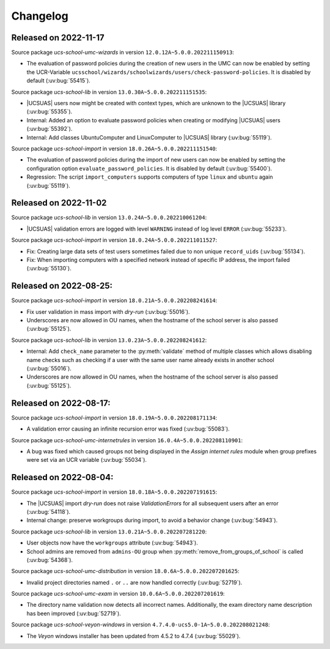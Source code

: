 .. _changelog-changelogs:

*********
Changelog
*********

.. _changelog-ucsschool-2022-11-17:

Released on 2022-11-17
======================

Source package *ucs-school-umc-wizards* in version ``12.0.12A~5.0.0.202211150913``:

* The evaluation of password policies during the creation of new users in the
  UMC can now be enabled by setting the UCR-Variable
  ``ucsschool/wizards/schoolwizards/users/check-password-policies``. It is
  disabled by default (:uv:bug:`55415`).

Source package *ucs-school-lib* in version ``13.0.30A~5.0.0.202211151535``:

* |UCSUAS| users now might be created with context types, which are unknown to
  the |UCSUAS| library (:uv:bug:`55355`).

* Internal: Added an option to evaluate password policies when creating or
  modifying |UCSUAS| users (:uv:bug:`55392`).

* Internal: Add classes UbuntuComputer and LinuxComputer to |UCSUAS| library
  (:uv:bug:`55119`).

Source package *ucs-school-import* in version ``18.0.26A~5.0.0.202211151540``:

* The evaluation of password policies during the import of new users can now be
  enabled by setting the configuration option ``evaluate_password_policies``. It
  is disabled by default (:uv:bug:`55400`).

* Regression: The script ``import_computers`` supports computers of type
  ``linux`` and ``ubuntu`` again (:uv:bug:`55119`).

Released on 2022-11-02
======================

Source package *ucs-school-lib* in version ``13.0.24A~5.0.0.202210061204``:

* |UCSUAS| validation errors are logged with level ``WARNING`` instead of log
  level ``ERROR`` (:uv:bug:`55233`).

Source package *ucs-school-import* in version ``18.0.24A~5.0.0.202211011527``:

* Fix: Creating large data sets of test users sometimes failed due to non unique
  ``record_uids`` (:uv:bug:`55134`).

* Fix: When importing computers with a specified network instead of specific IP
  address, the import failed (:uv:bug:`55130`).

.. _changelog-ucsschool-2022-08-25:


Released on 2022-08-25:
=======================

Source package *ucs-school-import* in version ``18.0.21A~5.0.0.202208241614``:

* Fix user validation in mass import with *dry-run* (:uv:bug:`55016`).

* Underscores are now allowed in OU names, when the hostname of the school
  server is also passed (:uv:bug:`55125`).

Source package *ucs-school-lib* in version ``13.0.23A~5.0.0.202208241612``:

* Internal: Add ``check_name`` parameter to the :py:meth:`validate` method of
  multiple classes which allows disabling name checks such as checking if a user
  with the same user name already exists in another school (:uv:bug:`55016`).

* Underscores are now allowed in OU names, when the hostname of the school
  server is also passed (:uv:bug:`55125`).

.. _changelog-ucsschool-2022-08-17:

Released on 2022-08-17:
=======================

Source package *ucs-school-import* in version ``18.0.19A~5.0.0.202208171134``:

* A validation error causing an infinite recursion error was fixed
  (:uv:bug:`55083`).

Source package *ucs-school-umc-internetrules* in version
``16.0.4A~5.0.0.202208110901``:

* A bug was fixed which caused groups not being displayed in the *Assign
  internet rules* module when group prefixes were set via an UCR variable
  (:uv:bug:`55034`).

.. _changelog-ucsschool-2022-08-04:

Released on 2022-08-04:
=======================

Source package *ucs-school-import* in version ``18.0.18A~5.0.0.202207191615``:

* The |UCSUAS| import *dry-run* does not raise *ValidationErrors* for all
  subsequent users after an error (:uv:bug:`54118`).

* Internal change: preserve workgroups during import, to avoid a behavior change
  (:uv:bug:`54943`).

Source package *ucs-school-lib* in version ``13.0.21A~5.0.0.202207281220``:

* User objects now have the ``workgroups`` attribute (:uv:bug:`54943`).

* School admins are removed from ``admins-OU`` group when
  :py:meth:`remove_from_groups_of_school` is called (:uv:bug:`54368`).

Source package *ucs-school-umc-distribution* in version
``18.0.6A~5.0.0.202207201625``:

* Invalid project directories named ``.`` or ``..`` are now handled
  correctly (:uv:bug:`52719`).

Source package *ucs-school-umc-exam* in version ``10.0.6A~5.0.0.202207201619``:

* The directory name validation now detects all incorrect names. Additionally,
  the exam directory name description has been improved (:uv:bug:`52719`).

Source package *ucs-school-veyon-windows* in version
``4.7.4.0-ucs5.0-1A~5.0.0.202208021248``:

* The *Veyon* windows installer has been updated from 4.5.2 to 4.7.4
  (:uv:bug:`55029`).




